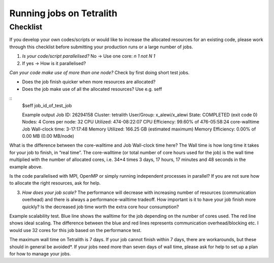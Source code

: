 .. _checklist:

Running jobs on Tetralith
=====================

Checklist
+++++++++++++++++++++++

If you develop your own codes/scripts or would like to increase the allocated resources for an existing code, please work through this checklist before submitting your production runs or a large number of jobs.

1. `Is your code/script parallelised?` No -> Use one core: `n 1 not N 1`

2. If yes -> How is it parallelised?

`Can your code make use of more than one node?` Check by first doing short test jobs.

* Does the job finish quicker when more resources are allocated?
* Does the job make use of all the allocated resources? Use e.g. seff

::
 $seff job_id_of_test_job

 Example output
 Job ID: 26294158
 Cluster: tetralith
 User/Group: x_alewi/x_alewi
 State: COMPLETED (exit code 0)
 Nodes: 4
 Cores per node: 32
 CPU Utilized: 474-08:22:07
 CPU Efficiency: 99.60% of 476-05:58:24 core-walltime
 Job Wall-clock time: 3-17:17:48
 Memory Utilized: 166.25 GB (estimated maximum)
 Memory Efficiency: 0.00% of 0.00 MB (0.00 MB/node)


What is the difference between the core-walltime and Job Wall-clock time here? The Wall time is how long time it takes for your job to finish, in “real time”. The core-walltime (or total number of core hours used for the job) is the wall time multiplied with the number of allocated cores, i.e. 34*4 times 3 days, 17 hours, 17 minutes and 48 seconds in the example above.

Is the code parallelised with MPI, OpenMP or simply running independent processes in parallel? If you are not sure how to allocate the right resources, ask for help.


3. `How does your job scale?` The performance will decrease with increasing number of resources (communication overhead) and there is always a performance-walltime tradeoff. How important is it to have your job finish more quickly? Is the decreased job time worth the extra core hour consumption?

Example scalability test. Blue line shows the walltime for the job depending on the number of cores used. The red line shows ideal scaling. The difference between the blue and red lines represents communication overhead/blocking etc. I would use 32 cores for this job based on the performance test. 

.. image:: /images/scale.png
  :width: 600
  :alt: Missing image file

The maximum wall time on Tetralith is 7 days. If your job cannot finish within 7 days, there are workarounds, but these should in general be avoided*. If your jobs need more than seven days of wall time, please ask for help to set up a plan for how to manage your jobs.





